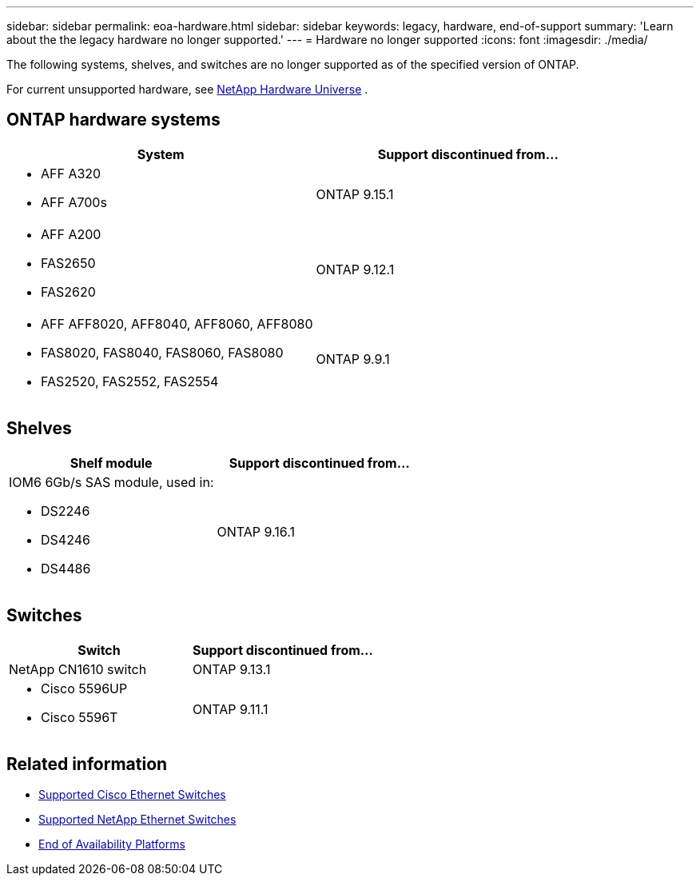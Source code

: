 ---
sidebar: sidebar
permalink: eoa-hardware.html
sidebar: sidebar
keywords: legacy, hardware, end-of-support
summary: 'Learn about the the legacy hardware no longer supported.'
---
= Hardware no longer supported
:icons: font
:imagesdir: ./media/

[.lead]
The following systems, shelves, and switches are no longer supported as of the specified version of ONTAP.

For current unsupported hardware, see link:https://hwu.netapp.com[NetApp Hardware Universe^] .

== ONTAP hardware systems
[cols="2*",options="header"]
|===
| System| Support discontinued from...
a|
* AFF A320
* AFF A700s
a|
ONTAP 9.15.1
a|
* AFF A200
* FAS2650
* FAS2620
a|
ONTAP 9.12.1
a|
* AFF AFF8020, AFF8040, AFF8060, AFF8080
* FAS8020, FAS8040, FAS8060, FAS8080
* FAS2520, FAS2552, FAS2554
a|
ONTAP 9.9.1
|===

== Shelves

[cols="2*",options="header"]
|===
| Shelf module| Support discontinued from...
a|
IOM6 6Gb/s SAS module, used in:

* DS2246
* DS4246
* DS4486|
ONTAP 9.16.1
|===

== Switches

[cols="2*",options="header"]
|===
| Switch| Support discontinued from...
a|
NetApp CN1610 switch|
ONTAP 9.13.1
a|
* Cisco 5596UP
* Cisco 5596T
a|
ONTAP 9.11.1
|===

== Related information

* https://mysupport.netapp.com/site/info/cisco-ethernet-switch[Supported Cisco Ethernet Switches]
* https://mysupport.netapp.com/site/info/netapp-cluster-switch[Supported NetApp Ethernet Switches]
* https://mysupport.netapp.com/info/eoa/df_eoa_category_page.html?category=Platforms[End of Availability Platforms]